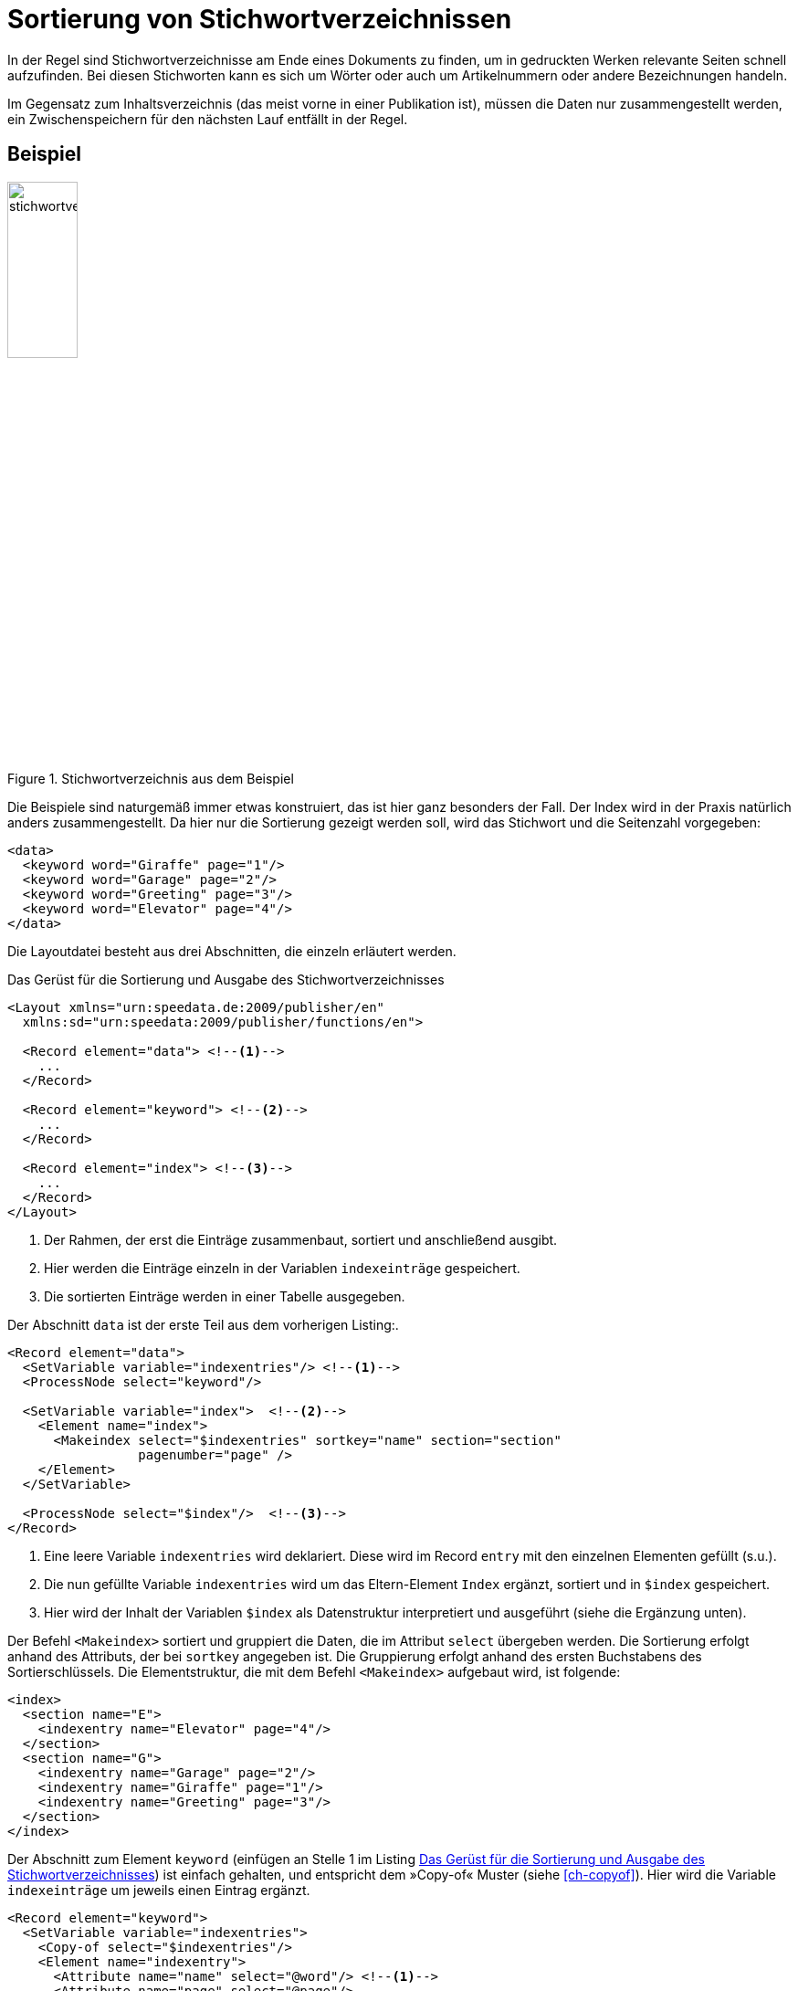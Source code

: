 [[ch-indexerstellen,Stichwortverzeichnisse]]
= Sortierung von Stichwortverzeichnissen

In der Regel sind Stichwortverzeichnisse am Ende eines Dokuments zu finden, um in gedruckten Werken relevante Seiten schnell aufzufinden.
Bei diesen Stichworten kann es sich um Wörter oder auch um Artikelnummern oder andere Bezeichnungen handeln.

Im Gegensatz zum Inhaltsverzeichnis (das meist vorne in einer Publikation ist), müssen die Daten nur zusammengestellt werden, ein Zwischenspeichern für den nächsten Lauf entfällt in der Regel.

[discrete]
== Beispiel

.Stichwortverzeichnis aus dem Beispiel
image::stichwortverzeichnis.png[width=30%,scaledwidth=50%]

Die Beispiele sind naturgemäß immer etwas konstruiert, das ist hier ganz besonders der Fall.
Der Index wird in der Praxis natürlich anders zusammengestellt.
Da hier nur die Sortierung gezeigt werden soll, wird das Stichwort und die Seitenzahl vorgegeben:

[source, xml]
-------------------------------------------------------------------------------
<data>
  <keyword word="Giraffe" page="1"/>
  <keyword word="Garage" page="2"/>
  <keyword word="Greeting" page="3"/>
  <keyword word="Elevator" page="4"/>
</data>
-------------------------------------------------------------------------------

Die Layoutdatei besteht aus drei Abschnitten, die einzeln erläutert werden.

[[lst-stichwort-geruest]]
.Das Gerüst für die Sortierung und Ausgabe des Stichwortverzeichnisses
[source, xml]
-------------------------------------------------------------------------------
<Layout xmlns="urn:speedata.de:2009/publisher/en"
  xmlns:sd="urn:speedata:2009/publisher/functions/en">

  <Record element="data"> <!--1-->
    ...
  </Record>

  <Record element="keyword"> <!--2-->
    ...
  </Record>

  <Record element="index"> <!--3-->
    ...
  </Record>
</Layout>
-------------------------------------------------------------------------------
<1> Der Rahmen, der erst die Einträge zusammenbaut, sortiert und anschließend ausgibt.
<2> Hier werden die Einträge einzeln in der Variablen `indexeinträge` gespeichert.
<3> Die sortierten Einträge werden in einer Tabelle ausgegeben.

Der Abschnitt `data` ist der erste Teil aus dem vorherigen Listing:.

[source, xml,indent=0]
-------------------------------------------------------------------------------
  <Record element="data">
    <SetVariable variable="indexentries"/> <!--1-->
    <ProcessNode select="keyword"/>

    <SetVariable variable="index">  <!--2-->
      <Element name="index">
        <Makeindex select="$indexentries" sortkey="name" section="section"
                   pagenumber="page" />
      </Element>
    </SetVariable>

    <ProcessNode select="$index"/>  <!--3-->
  </Record>
-------------------------------------------------------------------------------
<1> Eine leere Variable `indexentries` wird deklariert. Diese wird im Record `entry` mit den einzelnen Elementen gefüllt (s.u.).
<2> Die nun gefüllte Variable `indexentries` wird um das Eltern-Element `Index` ergänzt, sortiert und in `$index` gespeichert.
<3> Hier wird der Inhalt der Variablen `$index` als Datenstruktur interpretiert und ausgeführt (siehe die Ergänzung unten).


Der Befehl `<Makeindex>` sortiert und gruppiert die Daten, die im Attribut `select` übergeben werden. Die Sortierung erfolgt anhand des Attributs, der bei `sortkey` angegeben ist. Die Gruppierung erfolgt anhand des ersten Buchstabens des Sortierschlüssels. Die Elementstruktur, die mit dem Befehl `<Makeindex>` aufgebaut wird, ist folgende:


[source, xml]
-------------------------------------------------------------------------------
<index>
  <section name="E">
    <indexentry name="Elevator" page="4"/>
  </section>
  <section name="G">
    <indexentry name="Garage" page="2"/>
    <indexentry name="Giraffe" page="1"/>
    <indexentry name="Greeting" page="3"/>
  </section>
</index>
-------------------------------------------------------------------------------



Der Abschnitt zum Element `keyword` (einfügen an Stelle 1 im Listing <<lst-stichwort-geruest>>) ist einfach gehalten, und entspricht dem »Copy-of« Muster (siehe <<ch-copyof>>). Hier wird die Variable `indexeinträge` um jeweils einen Eintrag ergänzt.


[source, xml,indent=0]
-------------------------------------------------------------------------------
  <Record element="keyword">
    <SetVariable variable="indexentries">
      <Copy-of select="$indexentries"/>
      <Element name="indexentry">
        <Attribute name="name" select="@word"/> <!--1-->
        <Attribute name="page" select="@page"/>
      </Element>
    </SetVariable>
  </Record>
-------------------------------------------------------------------------------
<1> In der aktuellen Publisher-Version muss der Eintrag, der sortiert wird, in einem Attribut mit dem Namen `name` gespeichert werden.


Im letzten Teil wird die Tabelle ausgegeben (einfügen an Stelle 3 im Listing <<lst-stichwort-geruest>>).
Für jeden Abschnitt (Element `section` in `<Makeindex>`) wird eine Zeile in Hellgrau ausgegeben mit dem Sortierschlüssel.
Anschließend wird für jeden Eintrag innerhalb dieses Abschnittes eine Zeile mit dem Namen des Eintrags und der Seitenzahl ausgegeben.

[source, xml,indent=0]
-------------------------------------------------------------------------------
  <Record element="index">
    <PlaceObject column="1">
      <Table width="3" stretch="max">
        <ForAll select="section">
          <Tr break-below="no" top-distance="10pt">
            <Td colspan="2" background-color="lightgray">
              <Paragraph><Value select="@name"></Value></Paragraph>
            </Td>
          </Tr>
          <ForAll select="indexentry">
            <Tr>
              <Td>
                <Paragraph><Value select="@name"/></Paragraph>
              </Td>
              <Td align="right">
                <Paragraph><Value select="@page"/></Paragraph>
              </Td>
            </Tr>
          </ForAll>
        </ForAll>
      </Table>
    </PlaceObject>
  </Record>
-------------------------------------------------------------------------------


// Ende
